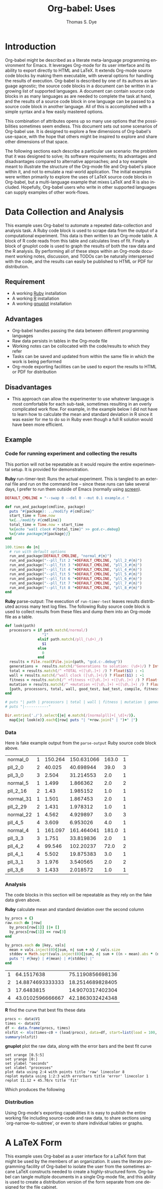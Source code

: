 #+OPTIONS:    H:3 num:nil toc:1 \n:nil @:t ::t |:t ^:{} -:t f:t *:t TeX:t LaTeX:t skip:nil d:(HIDE) tags:not-in-toc
#+OPTIONS:    H:3 num:nil toc:1 \n:nil @:t ::t |:t ^:{} -:t f:t *:t TeX:t LaTeX:nil skip:nil d:(HIDE) tags:not-in-toc
#+STARTUP:    align fold nodlcheck hidestars oddeven lognotestate hideblocks
#+SEQ_TODO:   TODO(t) INPROGRESS(i) WAITING(w@) | DONE(d) CANCELED(c@)
#+TAGS:       Write(w) Update(u) Fix(f) Check(c) 
#+TITLE:      Org-babel: Uses
#+AUTHOR:     Thomas S. Dye
#+EMAIL:      tsd at tsdye dot com
#+LANGUAGE:   en
#+STYLE:      <style type="text/css">#outline-container-introduction{ clear:both; }</style>

* Introduction
  Org-babel might be described as a literate meta-language programming
  environment for Emacs.  It leverages Org-mode for its user interface
  and its ability to export directly to HTML and LaTeX.  It extends
  Org-mode source code blocks by making them executable, with several
  options for handling the results of execution.  Org-babel is
  described by one of its authors as language agnostic; the source
  code blocks in a document can be written in a growing list of
  supported languages.  A document can contain source code blocks in
  as many languages as are needed to complete the task at hand, and
  the results of a source code block in one language can be passed to
  a source code block in another language.  All of this is
  accomplished with a simple syntax and a few easily mastered options.

  This combination of attributes opens up so many use options that the
  possibilities sometimes seem endless.  This document sets out some
  scenarios of Org-babel use.  It is designed to explore a few
  dimensions of Org-babel's use-space, with the hope that others might
  be inspired to explore and share other dimensions of that space.

  The following sections each describe a particular use scenario: the
  problem that it was designed to solve; its software requirements;
  its advantages and disadvantages compared to alternative approaches;
  and a toy example meant to illustrate the structure of the Org-mode
  file and Org-babel's place within it, and not to emulate a
  real-world application.  The initial examples were written primarily
  to explore the uses of LaTeX source code blocks in Org-babel, but a
  multi-language example that mixes LaTeX and R is also included.
  Hopefully, Org-babel users who write in other supported languages
  can supply examples of other work-flows.
  

* Data Collection and Analysis
  This example uses Org-babel to automate a repeated data-collection
  and analysis task.  A Ruby code block is used to scrape data from
  the output of a computational experiment.  This data is then written
  to an Org-mode table.  A block of R code reads from this table and
  calculates lines of fit.  Finally a block of gnuplot code is used to
  graph the results of both the raw data and the R analysis.  By
  performing all of these steps within an Org-mode document working
  notes, discussion, and TODOs can be naturally interspersed with the
  code, and the results can easily be published to HTML or PDF for
  distribution.

** Requirement
   - A working [[http://www.ruby-lang.org/en/][Ruby]] installation
   - A working [[http://www.r-project.org/][R]] installation
   - A working [[http://www.gnuplot.info/][gnuplot]] installation

** Advantages
   - Org-babel handles passing the data between different programming
     languages
   - Raw data persists in tables in the Org-mode file
   - Working notes can be collocated with the code/results to which
     they refer
   - Tasks can be saved and updated from within the same file in which
     the work is being performed
   - Org-mode exporting facilities can be used to export the results
     to HTML or PDF for distribution

** Disadvantages
   - This approach can allow the experimenter to use whatever language
     is most comfortable for each sub-task, sometimes resulting in an
     overly complicated work flow.  For example, in the example below I
     did not have to learn how to calculate the mean and standard
     deviation in R since it was easier for me to do so in Ruby even
     though a full R solution would have been more efficient.

** Example

*** Code for running experiment and collecting the results

    This portion will not be repeatable as it would require the
    entire experimental setup.  It is provided for demonstration.

    *Ruby* run-timer-test: Runs the actual experiment.  This is
    tangled to an external file and run on the command line -- since
    these runs can take several days, I prefer to run them 
    outside of Emacs (normally using [[http://www.gnu.org/software/screen/][screen]]).
#+srcname: run-timer-test
#+begin_src ruby :results silent :tangle timer :exports code
  DEFAULT_CMDLINE = "--swap 0 --del 0 --mut 0.1 example.c "
  
  def run_and_package(cmdline, package)
    puts "#{package}: ../modify #{cmdline}"
    start_time = Time.now
    %x{../modify #{cmdline}}
    total_time = Time.now - start_time
    %x{echo "wall clock #{total_time}" >> gcd.c-.debug}
    %x{rake package[#{package}]}
  end
  
  100.times do |n|
    # run with default options
    run_and_package(DEFAULT_CMDLINE, "normal_#{n}")
    run_and_package("--pll_fit 2 "+DEFAULT_CMDLINE, "pll_2_#{n}")
    run_and_package("--pll_fit 3 "+DEFAULT_CMDLINE, "pll_3_#{n}")
    run_and_package("--pll_fit 4 "+DEFAULT_CMDLINE, "pll_4_#{n}")
    run_and_package("--pll_fit 5 "+DEFAULT_CMDLINE, "pll_5_#{n}")
    run_and_package("--pll_fit 6 "+DEFAULT_CMDLINE, "pll_6_#{n}")
    run_and_package("--pll_fit 7 "+DEFAULT_CMDLINE, "pll_7_#{n}")
    run_and_package("--pll_fit 8 "+DEFAULT_CMDLINE, "pll_8_#{n}")
  end
#+end_src

    *Ruby* parse-output: The execution of =run-timer-test= leaves
    results distributed across many text log files.  The following
    Ruby source code block is
    used to collect results from these files and dump them into an
    Org-mode file as a table.
#+srcname: parse-output
#+begin_src ruby :results output raw :exports code
  def look(path)
    processors = if path.match(/normal/)
                   "1"
                 elsif path.match(/pll_(\d+)_/)
                   $1
                 else
                   0
                 end
    results = File.read(File.join(path, "gcd.c-.debug"))
    generations =  results.match(/^Generations to solution: (\d+)/) ? Integer($1) : -1
    total = results.match(/^ +TOTAL +([\d\.]+) /) ? Float($1) : -1
    wall = results.match(/^wall clock ([\d\.]+)/) ? Float($1) : -1
    fitness = results.match(/^ +fitness +([\d\.]+) +([\d\.]+) /) ? Float($2) : -1
    mutation = results.match(/^ +mutation +([\d\.]+) +([\d\.]+) /) ? Float($2) : -1
    [path, processors, total, wall, good_test, bad_test, compile, fitness, generations]
  end
  
  # puts "| path | processors | total | wall | fitness | mutation | generations |"
  # puts "|-----------"
  
  Dir.entries('./').select{|e| e.match(/[normalpll]+[_\d]+/)}.
    map{|e| look(e)}.each{|row| puts "| "+row.join(" | ")+" |"}
#+end_src

*** Data
    Here is fake example output from the =parse-output= Ruby source
    code block above.

#+tblname: example-data
| normal_0  | 1 | 150.264 | 150.631066 | 163.0 | 1 |
| pll_2_0   | 2 |  40.025 |  40.698944 |  39.0 | 3 |
| pll_3_0   | 3 |   2.504 |  31.214553 |   2.0 | 1 |
| normal_5  | 1 |   1.499 |   1.866362 |   2.0 | 2 |
| pll_2_16  | 2 |    1.43 |   1.985152 |   1.0 | 1 |
| normal_31 | 1 |   1.501 |   1.867453 |   2.0 | 1 |
| pll_2_29  | 2 |   1.431 |   1.978312 |   1.0 | 1 |
| normal_22 | 1 |   4.562 |   4.929897 |   3.0 | 3 |
| pll_4_5   | 4 |   3.609 |   6.953026 |   4.0 | 1 |
| normal_4  | 1 | 161.097 | 161.464041 | 181.0 | 1 |
| pll_3_3   | 3 |   1.751 |  33.819836 |   2.0 | 1 |
| pll_4_2   | 4 |  99.546 |  102.20237 |  72.0 | 2 |
| pll_4_1   | 4 |   5.502 |  19.875383 |   3.0 | 1 |
| pll_3_1   | 3 |   1.976 |   3.540565 |   2.0 | 2 |
| pll_3_6   | 3 |   1.433 |   2.018572 |   1.0 | 1 |

*** Analysis
    The code blocks in this section will be repeatable as they rely on
    the fake data given above.

    *Ruby* calculate mean and standard deviation over the second column
#+srcname: stddev
#+begin_src ruby :var raw=example-data :results raw output :exports code
  by_procs = {}
  raw.each do |row|
    by_procs[row[1]] ||= []
    by_procs[row[1]] << row[3]
  end

  by_procs.each do |key, vals|
    mean = vals.inject(0){|sum, n| sum + n} / vals.size
    stddev = Math.sqrt(vals.inject(0){|sum, n| sum + ((n - mean).abs * (n - mean).abs)} / vals.size)
    puts "| #{key} | #{mean} | #{stddev} |"
  end
#+end_src

#+results: example-stddev
| 1 |       64.1517638 | 75.1190856698136 |
| 2 | 14.8874693333333 | 18.2514689828405 |
| 3 |       17.6483815 | 14.9070317402304 |
| 4 | 43.0102596666667 | 42.1863032424348 |

    *R* find the curve that best fits these data
#+begin_src R :session R :exports code :var data=example-stddev :results output
  procs <- data$V1
  times <- data$V2
  df <- data.frame(procs, times)
  nlsfit <- nls(times~c0 + (load/procs), data=df, start=list(load = 100, c0 = 20))
  summary(nlsfit)
#+end_src

#+results:
#+begin_example
Formula: times ~ c0 + (load/procs)

Parameters:
     Estimate Std. Error t value Pr(>|t|)
load    45.70      36.71   1.245    0.339
c0      11.12      21.90   0.508    0.662

Residual standard error: 21.36 on 2 degrees of freedom

Number of iterations to convergence: 1 
Achieved convergence tolerance: 3.924e-08
#+end_example

    *gnuplot* plot the raw data, along with the error bars and the best
    fit curve
#+begin_src gnuplot :var data=example-data :var mydata=example-stddev :exports code
  set xrange [0.5:5]
  set yrange [0:]
  set ylabel "seconds"
  set xlabel "processes"
  plot data using 2:4 with points title 'raw' linecolor 8
  replot mydata using 1:2:3 with errorbars title 'error' linecolor 1
  replot 11.12 + 45.70/x title 'fit'
#+end_src

    Which produces the following [[file:../../images/babel/example-graph.png]]

*** Distribution
    Using Org-mode's exporting capabilities it is easy to publish the
    entire working file including source-code and raw data, to share
    sections using `org-narrow-to-subtree', or even to share
    individual tables or graphs.


* A LaTeX Form
  This example uses Org-babel as a user interface for a LaTeX form
  that might be used by the members of an organization.  It uses the
  literate programming facility of Org-babel to isolate the user from
  the sometimes arcane LaTeX constructs needed to create a
  highly-structured form.  Org-babel can tangle multiple documents in
  a single Org-mode file, and this ability is used to create a
  distribution version of the form separate from one designed for the
  file cabinet.

** Requirement
   - A working LaTeX installation.

** Advantages
   - User is isolated from the LaTeX code and thus less likely to
     alter it inadvertently.
   - Multiple versions of the document are created automatically.
   - Org-mode keywords can help track data entry progress.

** Disadvantages
   - This approach is somewhat dated.  A modern organization might
     accomplish this more cleanly with a web-based interface to a database.

** Example

*** TODO Your name
    - Enter your full name on the open line below.
#+srcname: your-name
#+begin_src latex
Tom Dye
#+end_src

*** TODO Your email address
    - Enter your email address on the open line below.
#+srcname: your-email
#+begin_src latex
tsd at tsdye dot com
#+end_src

*** No data entry below this line
    - The two source blocks here each produce a LaTeX document after
      they are tangled with a call to =org-babel-tangle=.

#+begin_src latex :noweb :tangle dist-form.tex 
  \documentclass[12pt]{article}
  \begin{document}
  \section{Distribution Form}
  \begin{description}
  \item[Name] <<your-name>>
  \item[Email] <<your-email>>
  \end{description}
  \end{document}
#+end_src

#+begin_src latex :noweb :tangle file-form.tex 
  \documentclass[10pt]{article}
  \begin{document}
  \section{File Form}
  <<your-name>> can be reached at <<your-email>>.
  \end{document}
#+end_src


* A Standardized Short Report
  This example is similar to the previous one, but here the users are
  expected to write substantial content.  This type of workflow might
  be used by a small organization whose employees regularly produce
  standard documents and where the writing tasks for any one document
  are divided among the authors.  

  The HTML export facility of Org-mode is used to produce a guide to
  writing the standardized short report.  This HTML file can be used
  to train new authors.  The Org-mode content also supplies
  substantial direction to experienced authors as they write.
  Org-mode keywords and tags are used to keep track of writing
  assignments and progress.  Org-babel's literate programming facility
  makes it possible to present writing tasks to the authors in an order
  different from which they appear in the report.

** Requirement
   - A working LaTeX installation.

** Advantages
   - The integration of training material with in-file instruction can
     be quite effective.
   - Many authors find it easy to work from the bottom up, or from the
     particular to the general, rather than the usual sequence of
     general-particular-general found in reports.

** Disadvantages
   - Some features of reftex are not yet integrated into the source
     code block editor, so writing and editing are sometimes less
     convenient than writing to the LaTeX document directly.

** Example
   - This report must satisfy the requirements set out in [[http://hawaii.gov/dlnr/hpd/pdfs/revproc_har/275_284/pdfs/278.pdf][the Historic
     Preservation Division rule]].
   - Complete each of the TODO items.
   - Mark each item DONE when you have completed it.
   - =C-c a t= will make an agenda of items left to do in this
     document.
   - =C-c a m= YOURNAME will make an agenda of writing tasks assigned
     to you.
   
*** TODO Field Methods
**** TODO Include the following information: [1/7]
      - [X] When the fieldwork was carried out.
      - [ ] Who directed the fieldwork.
      - [ ] The names and qualifications of crew members.
      - [ ] Establishment of site datum and grid.
      - [ ] Excavation tools.
      - [ ] Assignment of contexts.
      - [ ] Bag list.
**** DONE Include a citation to the project plan.
     :LOGBOOK:
     - State "DONE"       from "TODO"       [2009-11-25 Wed 09:53]
     :END:

#+srcname: field-methods
#+begin_src latex
  \section{Field Methods}
  \label{sec:field-methods}
  
  % Enter text below this line.

  Fieldwork for the project was carried out between December 26, 2008
  and February 3, 2009 following an approved plan \cite{plan}.
#+end_src   

*** TODO Results
    - Note the use of Org-mode tags to assign sections to authors Veronica and Eric.
    - Discuss the artifacts and midden recovered during excavation.


**** TODO Artifacts						   :Veronica:
     :LOGBOOK:
     - State "TODO"       from "DONE"       [2009-11-25 Wed 09:44]
     - State "DONE"       from "TODO"       [2009-11-25 Wed 09:44]
     :END:
     - Use Sinoto's classification of one-piece fishhooks.
     - Cite Anell when describing two-piece fishhooks.
     - Use Emory's classification of adzes when describing
       cross-section.
#+srcname: artifacts
#+begin_src latex
  \subsection{Description of Artifacts}
  \label{sec:artifact-description}
  
  % Enter text below this line
#+end_src

**** TODO Midden						       :Eric:
     - Use Kay for identifying and naming marine shells
     - Cite Ziegler for information on fish habitats
#+srcname: midden
#+begin_src latex
  \subsection{Midden}
  \label{sec:midden}
  
  % Enter text below this line
#+end_src

**** No data entry beyond this line

#+srcname: results
#+begin_src latex :noweb
  \section{Results}
  \label{sec:results}
  
  This section presents the results of excavation.
  
  <<artifacts>>
  
  <<midden>>
#+end_src


*** TODO Introduction
    - Give the reader a brief overview of the project and its results.

#+srcname: intro
#+begin_src latex
  \section{Introduction}
  \label{sec:introduction}
  
  % Text below this line
#+end_src
*** No data entry beyond this line
    - The LaTeX code here sets up the environment and inserts the
      defined source code blocks in their report order.
    - A call to =org-babel-tangle= produces the LaTeX report document.

#+begin_src latex :noweb :tangle report.tex
  \documentclass{article}
  \begin{document}
  <<intro>>
  <<field-methods>>
  <<results>>
  \bibliographystyle{apa} 
  \bibliography{mybib}
  \end{document}
#+end_src




* A Research Project
  It is outrageous to think that an entire research project might fit
  in a single computer file.  Practically speaking, it probably isn't
  possible.  But the combination of Org-mode and Org-babel does make
  it possible for one file to hold many, many things useful to the researcher:
     - the project schedule; 
     - a daily log; 
     - notes; 
     - a facility to track data acquisition graphically; 
     - a complete specification of the steps taken in data analysis; 
     - the two presentation products typically produced by researchers---an article
       for print publication and a digital slide show; 
     - comments; 
     - metadata;
     - etc.
  
  When the project is finished and the Org-mode file is complete, one
  call to =org-babel-tangle= produces the LaTeX source files for the
  print publication and the Beamer slide show.  Exporting the Org-mode
  file, say with =C-c, C-e h=, produces an HTML file that meets most,
  if not all, the requirements for a piece of reproducible research.

  Equally outrageous---the one Org-mode file is easy to
  set-up, use, and maintain.  A modicum of organization, along with some
  judicious use of keywords and tags, and perhaps a custom agenda item
  or two, makes it easy to keep track of progress and to get where you
  want to be with no hassle.

  More outrageous---the project data can be augmented or
  corrected at any point and these changes will be reflected
  everywhere---in the graphics, the slides, the text of the article,
  the metadata, etc.  One can work with great confidence, knowing that
  mistakes of logic, analysis, and execution are very likely to be
  recorded in the Org-mode file.  Fixing an error where it occurs, and
  only there, propagates the fix throughout the project.  As a result,
  the researcher spends time thinking about the research, rather than
  its organization across multiple directories, files, and
  applications.  What fun!

** Requirements
   - A working LaTeX installation.
   - A working R installation.
   - Note that this example is an illustration only.  It is not fully
     functional as it stands.

** Advantages
   - Easier and more efficient error checking and correction.
   - On-the-fly production of reproducible research document.
   - Comprehensive log of data analysis.

** Disadvantages
   - Some features of reftex are not yet integrated into the source
     code block editor, so writing and editing are sometimes less
     convenient than writing to the LaTeX document directly.

** Example
   This example shows snippets from an on-going project.  It
   represents a first attempt to integrate Org-babel with a research
   project. 

   The schedule and daily log use Org-mode functionality in a fairly
   simple way.  More sophisticated setups are certainly possible and
   probably useful.

   Org-babel is used to monitor data acquisition and in particular to
   catch data entry errors as they happen.  It is also used
   extensively in the data analysis, which provides a simple example
   of how it might be used.

*** Schedule
   

**** DONE Meet Jenny to measure adzes
     DEADLINE: <2009-11-25 Wed 14:00>
     :LOGBOOK:
     - State "DONE"       from "TODO"       [2009-11-25 Wed 20:18]
     :END:


**** TODO Regress edge width on weight 
     DEADLINE: <2009-11-27 Fri>

*** Daily Log
**** 09/11/25
     - Measured adzes in trays 2 and 3.  
     - Reworked measurement protocol for shoulder thickness on untanged adzes.

**** 09/11/26
     - Checked shoulder thickness measures on untanged adzes.  All OK now.

*** Data Acquisition

    - This section illustrates the use of Org-babel to track data
      acquisition.  Queries are designed to expose unlikely data
      values likely to be the result of data entry errors.  These
      queries are collected in a source code block that establishes an
      R session, reads data from the database, and creates R data
      objects and graphics that can be used diagnostically.

**** Queries
    - Source code block r-bad-interior-landmarks checks for data entry
      errors in the presence/absence of landmarks.  Note that if the
      edge is present and the poll is present that the shoulder and
      chin must be present, as well.  This query assumes that the
      observations on chin and poll have been entered correctly.

#+srcname: r-bad-interior-landmarks
#+begin_src R
      bad.landmarks <- dbGetQuery(con, "select * from adze where
      edge_present = 'true' AND poll_present = 'true' AND (shoulder_present
      = 'false' OR chin_present = 'false')")
#+end_src
      
      - Plot weight to look for unusual weights.  In practice any
        diagnostic plot that isolates outliers can be used to check
        for possible data entry errors.

#+srcname: r-complete-weight-histogram
#+begin_src R 
  adze.wt <- ggplot(whole.adze, aes(weight))
  adze.wt + geom_histogram(fill="white",color="black") +
  scale_x_log10()
  ggsave(file = "adze_wt_log.pdf", width = 5, height = 3)
#+end_src

#+resname: r-complete-weight-histogram
[[http://www.tsdye2.com/org-babel/adze_wt_log.pdf][file:adze_wt_log.pdf]]

 
**** Set-up Session

     - Run r-data-acquisition to refresh the output of the data
       acquisition queries.  This is the highest-level source code
       block.  It establishes an R session named acquire, loads
       various R libraries, and populates the session with data
       objects based on database queries.  The source code block
       =<<r-complete-2>>= is defined in the following section to
       create an R data frame of all the complete adzes in the database.
       Then, the two source code blocks defined above are run on that
       data frame to produce (hopefully) useful diagnostics.

#+src_name r-data-acquisition
#+begin_src R :session acquire :noweb
  library(ggplot2)
  library(xtable)
  <<r-connect>>
  <<r-complete-2>>
  <<r-bad-interior-landmarks>>
  <<r-complete-weight-histogram>>
#+end_src

  - The r-connect source code block can be used by other source code
    blocks.  It is used in r-data-acquisition (above) and in
    r-data-analysis (below).  The fictitious code shown here
    illustrates an R connection to a database server.
#+srcname: r-connect
#+begin_src R
  library(RMySQL)
  con <- dbConnect(MySQL(), user="me", password="mine", dbname="adze", host="localhost")
#+end_src

*** Data Analysis
    - This section illustrates how queries can be documented and
      revised.  A simple table is developed for use in the print
      publication and the Beamer slide show.

**** Querying for Complete Adzes
   - The first try was r-complete, which relies on a single field, *complete*, in
     the data table.  In practice, an adze blade that is substantially
     complete, but whose edge has been chipped away, would be
     classified as complete because all of the attributes typically
     recorded are present.  For certain measures, such as length, this
     might introduce a bit of bias.

#+srcname: r-complete
#+begin_src R
 complete.adze <- dbGetQuery(con, "select * from adze where complete = 'complete'")
#+end_src

 - A second try is somewhat more satisfying because it relies on
   direct observation that the edge is present along with the poll.
   For length measurements, for instance, it is a direct statement to
   the effect that the full length of the blade was measured.

#+srcname: r-complete-2
#+begin_src R
 whole.adze <- dbGetQuery(con, "select * from adze where edge_present = 'true' AND poll_present = 'true'")
#+end_src

**** Making a Table

     - Here, the xtable package is used to return a LaTeX table of
       values corresponding to the range, median, and 0.25 quantiles
       of the adze blade weights.  This can be inserted directly into
       a LaTeX source block, or it can be saved to a file with the
       xtable print() function.  The file solution is attractive
       because the table can be tweaked after it is written and
       subsequent tangles, if necessary, will not overwrite it.  On
       the other hand, it might be best to tweak the table after the
       document is completely stable and doesn't need re-tangling.
       The output of xtable is certainly useful in draft documents.
       The R source block r-weight-quantile is designed to insert its
       results directly in the LaTeX file.  The source block can be
       debugged by checking that its :results output latex is a valid
       LaTeX construct.

#+srcname: r-weight-quantile
#+begin_src R :session adze :results output
   weight <- quantile(whole.adze$weight)
   weight.xtable <- xtable(as.data.frame(weight))
   caption(weight.xtable) <- 'Weights of complete adzes in the Bishop
   Museum collection.'
   label(weight.xtable) <- 'tab:weight_xtable'
   print(weight.xtable, file="weight_xtable.tex", table.placement =
   "htb!", caption.placement = "top")
#+end_src

#+resname: r-weight-quantile
% latex table generated in R 2.9.2 by xtable 1.5-5 package
% Wed Nov  4 08:21:58 2009
\begin{table}[htb!]
\begin{center}
\caption{Weights of complete adzes in the Bishop
Museum collection.}
\label{tab:weight_xtable}
\begin{tabular}{rr}
  \hline
 & weight \\ 
  \hline
0\% &   0 \\ 
  25\% &  22 \\ 
  50\% &  34 \\ 
  75\% &  83 \\ 
  100\% & 2580 \\ 
   \hline
\end{tabular}
\end{center}
\end{table}

*** Presentation of Results

    - Org-babel and Org-mode make it convenient to develop a slide
      show and a print publication side-by-side.  The literate
      programming facility of Org-babel makes it easy to divide each
      of the presentations up into small chunks.  Sometimes, writing
      the slide helps the mind focus on what should appear in the
      print publication.  Other times, writing out the print
      publication helps define what should appear in the slide.

**** Introduction

 The introduction needs to set up the problem: adzes have been
  classified according to putatively culture-historical
  characteristics, the goal of which is to create classes of artifact
  that have distinctive space-time distributions. In Dunnell's terms,
  these must be stylistic classes. But, Turner's work in NZ has
  shown that the classes thus formed are actually functional.  Thus,
  they aren't appropriate for culture history.  The problem is that
  they are poorly specified for functional studies.  We want to
  develop a specifically functional classification.

  - The LaTeX introduction.  Compare this with the introductory Beamer
    slide below.
#+srcname: latex-introduction
#+begin_src latex :exports code
  \section{Introduction}
  \label{sec:introduction}
  
  The traditional archaeological classification of Polynesian stone
  adzes, based on the work of
  \citet{duff56:_moa_hunter_period_of_maori_cultur}, no longer serves a
  useful purpose.  Duff's classification, based on the shape of the
  cross-section, was designed for culture historical study:
  
  \begin{quote} the peculiarities in the distribution of adze types
    over the scattered island groups of Polynesia are due less to the
    nature or needs of the environment than to the successive growth,
    diffusion, and replacement of cultural patterns.  The practical
    layman, contrasting a `hog-backed' with a `side-hafted' adze,
    might object that each was so shaped for specific purpose, and
    that their distribution must be due to that purpose.  These two
    ...
   \endquote 
#+end_src

  - The introductory Beamer slide.
#+srcname: beamer-introduction
#+begin_src latex :exports code
  \section{Introduction}
  \label{sec:introduction}
  
  \begin{frame}
    \frametitle{Duff Types Have No Practical Use}
    \begin{itemize}
    \item Duff Classification Based on Cross-section
      \begin{itemize}
      \item Used for culture history
      \item Attributes must be stylistic
      \end{itemize}
    \item Turner's Experimental Work
      \begin{itemize}
      \item Duff's classes are broadly functional
      \end{itemize}
    \item Conclusion
      \begin{itemize}
      \item Duff's classes not useful for culture history
      \item Cross-section not the best attribute for studying function
      \end{itemize}
    \end{itemize}
  \end{frame}
#+end_src  

**** Results
 In this section a table and a graphic generated earlier are inserted
 into the LaTeX document.  The table is
 inserted directly, while the graphic is inserted using its pdf file
 representation.

 - The LaTeX results source code block.  Note the references to the
   <<r-weight-quantile>> table and to the adz_wt_log.pdf file created
   above. 

#+srcname: latex-results
#+begin_src latex :noweb
  The distribution of complete adze weights is summarized in
  Table~\ref{tab:weight_xtable} and displayed graphically in
  Figure~\ref{fig:complete-weight}.
  
    <<r-weight-quantile>>
  
    \begin{figure}[htb!]
      \centering
      \includegraphics[width=5in]{adze_wt_log}
      \caption[Weight of complete adzes]{Weight of complete adzes on a
        logarithmic scale.}
      \label{fig:complete-weight}
    \end{figure}
#+end_src


**** Setup

     - This section contains the source code blocks that set up the
       LaTeX and Beamer environments.

        - Set up the LaTeX source file.
#+srcname: latex-preamble
#+begin_src latex :exports code
\documentclass[minion,glossaries]{tsdarticle}
\author{Thomas S. Dye and Jenny Kahn}
\title{Notes on Adze Classification}
\newcommand{\attr}[1]{\textbf{#1}}

\begin{document}

\maketitle
#+end_src

      - Set up the Beamer source file.
#+srcname: beamer-preamble
#+begin_src latex :exports code
\documentclass{beamer}
\mode<presentation>
{
 \usetheme{Malmoe}
 \usecolortheme{tsdye}
}
\usepackage[english]{babel}
\usepackage[latin1]{inputenc}
\usepackage{times} 
\usepackage[T1]{fontenc}
\institute{T. S. Dye \& Colleagues \\ B.P. Bishop Museum}          
\subject{Adze Classification}
\beamerdefaultoverlayspecification{<+->}
\usepackage{booktabs}
% \pgfdeclareimage[height=0.5cm]{logo}{tsd_logo}
% \logo{\pgfuseimage{logo}}
% \setbeameroption{show only notes}
\let\latin\textit

\title{Functional Classification of Hawaiian Adzes}
\author{Tom Dye and Jenny Kahn}

\begin{document}

\maketitle

#+end_src

   - Close up the LaTeX source file.
#+srcname: latex-ending
#+begin_src latex :exports code
% Comment or uncomment as needed
% style=altlist another possibility
\printglossary[type=main, style=tsdlist]
\printglossary[type=hawaiian, style=tsdlist]
% \printglossary[type=polynesian, style=tsdlist]
% \printglossary[type=gazetteer, style=tsdlist]
% \printglossary[type=acronym, style=tsdlist]
% \printglossary[type=oldenglish, style=tsdlist]
% \printglossary[type=bio, style=tsdlist]

\addcontentsline{toc}{section}{Bibliography}
\bibliographystyle{chicago}

% Comment or uncomment as needed
\bibliography{tsd}
%\bibliography{tsd,local}

\end{document}

#+end_src

   - Close up the Beamer source file.

#+srcname: beamer-ending
#+begin_src latex :exports code
\end{document}
#+end_src

**** Master Documents

   - The two source blocks here are the masters for the print document
     and the beamer slide show.  Running =org-babel-tangle= generates
     both the print document and the beamer slide show.
     
     - The master LaTeX document.  Note the ease with which it is
       possible to rearrange the parts of the document.
 
#+srcname: latex-document
#+begin_src latex :tangle adz_print.tex
     <<latex-preamble>>
     <<latex-introduction>>
     <<latex-results>>
     ...
     <<latex-ending>>
#+end_src

     - The master Beamer document.  Note the ease with which
       individual slides can be rearranged.

#+srcname: beamer-document
#+begin_src latex :tangle adz_beamer.tex
  <<beamer-preamble>>
  <<beamer-introduction>>
  ...
  <<beamer-ending>>
#+end_src
     
